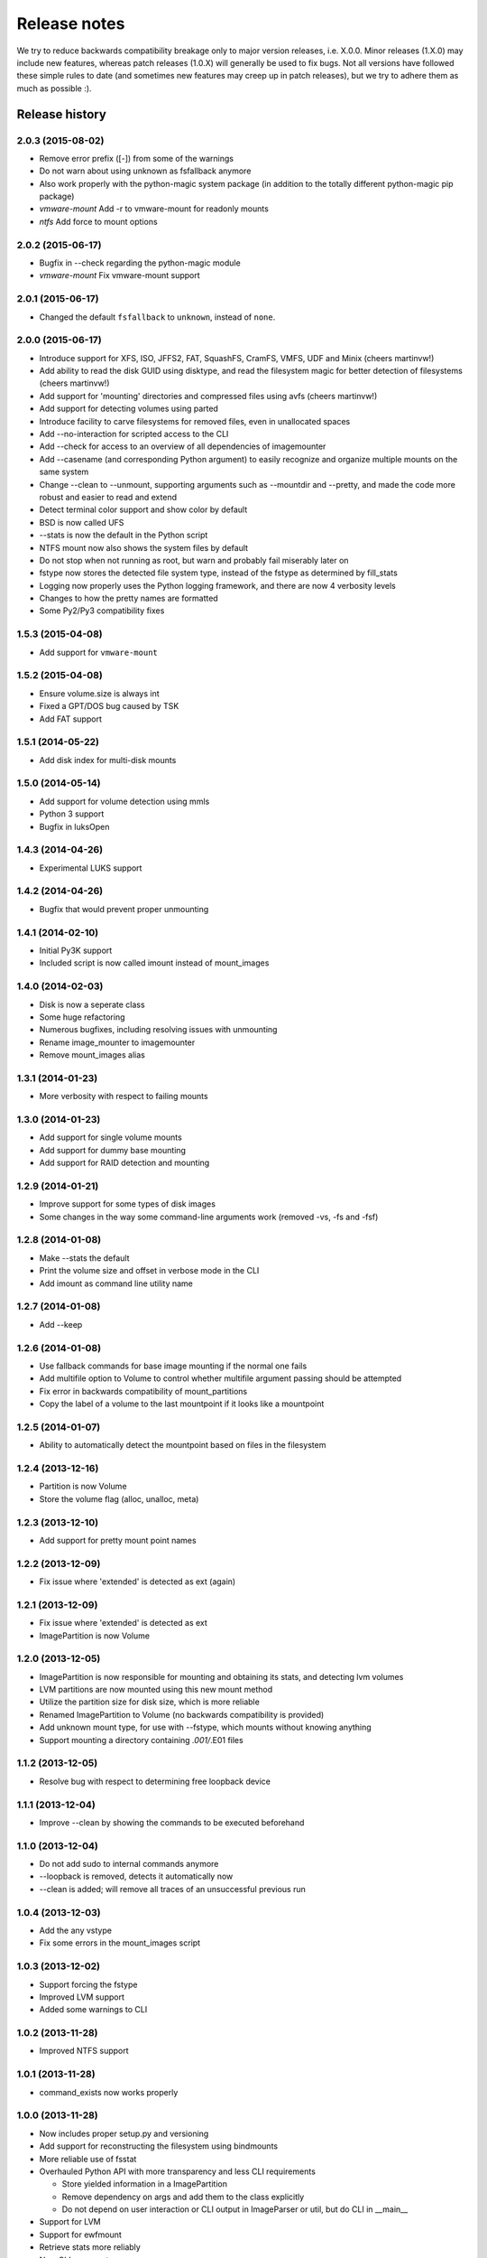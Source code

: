 Release notes
=============

We try to reduce backwards compatibility breakage only to major version releases, i.e. X.0.0. Minor releases (1.X.0) may include new features, whereas patch releases (1.0.X) will generally be used to fix bugs. Not all versions have followed these simple rules to date (and sometimes new features may creep up in patch releases), but we try to adhere them as much as possible :).

Release history
~~~~~~~~~~~~~~~

2.0.3 (2015-08-02)
------------------
* Remove error prefix ([-]) from some of the warnings
* Do not warn about using unknown as fsfallback anymore
* Also work properly with the python-magic system package (in addition to the totally different python-magic pip package)
* *vmware-mount* Add -r to vmware-mount for readonly mounts
* *ntfs* Add force to mount options

2.0.2 (2015-06-17)
------------------
* Bugfix in --check regarding the python-magic module
* *vmware-mount* Fix vmware-mount support

2.0.1 (2015-06-17)
------------------
* Changed the default ``fsfallback`` to ``unknown``, instead of ``none``.

2.0.0 (2015-06-17)
------------------
* Introduce support for XFS, ISO, JFFS2, FAT, SquashFS, CramFS, VMFS, UDF and Minix (cheers martinvw!)
* Add ability to read the disk GUID using disktype, and read the filesystem magic for better detection of filesystems (cheers martinvw!)
* Add support for 'mounting' directories and compressed files using avfs (cheers martinvw!)
* Add support for detecting volumes using parted
* Introduce facility to carve filesystems for removed files, even in unallocated spaces
* Add --no-interaction for scripted access to the CLI
* Add --check for access to an overview of all dependencies of imagemounter
* Add --casename (and corresponding Python argument) to easily recognize and organize multiple mounts on the same system
* Change --clean to --unmount, supporting arguments such as --mountdir and --pretty, and made the code more robust and easier to read and extend
* Detect terminal color support and show color by default

* BSD is now called UFS
* --stats is now the default in the Python script
* NTFS mount now also shows the system files by default
* Do not stop when not running as root, but warn and probably fail miserably later on
* fstype now stores the detected file system type, instead of the fstype as determined by fill_stats
* Logging now properly uses the Python logging framework, and there are now 4 verbosity levels
* Changes to how the pretty names are formatted
* Some Py2/Py3 compatibility fixes

1.5.3 (2015-04-08)
------------------
* Add support for ``vmware-mount``

1.5.2 (2015-04-08)
------------------
* Ensure volume.size is always int
* Fixed a GPT/DOS bug caused by TSK
* Add FAT support

1.5.1 (2014-05-22)
------------------
* Add disk index for multi-disk mounts

1.5.0 (2014-05-14)
------------------
* Add support for volume detection using mmls
* Python 3 support
* Bugfix in luksOpen

1.4.3 (2014-04-26)
------------------
* Experimental LUKS support

1.4.2 (2014-04-26)
------------------
* Bugfix that would prevent proper unmounting

1.4.1 (2014-02-10)
------------------
* Initial Py3K support
* Included script is now called imount instead of mount_images

1.4.0 (2014-02-03)
------------------
* Disk is now a seperate class
* Some huge refactoring
* Numerous bugfixes, including resolving issues with unmounting
* Rename image_mounter to imagemounter
* Remove mount_images alias

1.3.1 (2014-01-23)
------------------
* More verbosity with respect to failing mounts

1.3.0 (2014-01-23)
------------------
* Add support for single volume mounts
* Add support for dummy base mounting
* Add support for RAID detection and mounting

1.2.9 (2014-01-21)
------------------
* Improve support for some types of disk images
* Some changes in the way some command-line arguments work (removed -vs, -fs and -fsf)

1.2.8 (2014-01-08)
------------------
* Make --stats the default
* Print the volume size and offset in verbose mode in the CLI
* Add imount as command line utility name

1.2.7 (2014-01-08)
------------------
* Add --keep

1.2.6 (2014-01-08)
------------------
* Use fallback commands for base image mounting if the normal one fails
* Add multifile option to Volume to control whether multifile argument passing should be attempted
* Fix error in backwards compatibility of mount_partitions
* Copy the label of a volume to the last mountpoint if it looks like a mountpoint

1.2.5 (2014-01-07)
------------------
* Ability to automatically detect the mountpoint based on files in the filesystem

1.2.4 (2013-12-16)
------------------
* Partition is now Volume
* Store the volume flag (alloc, unalloc, meta)

1.2.3 (2013-12-10)
------------------
* Add support for pretty mount point names

1.2.2 (2013-12-09)
------------------
* Fix issue where 'extended' is detected as ext (again)

1.2.1 (2013-12-09)
------------------
* Fix issue where 'extended' is detected as ext
* ImagePartition is now Volume

1.2.0 (2013-12-05)
------------------
* ImagePartition is now responsible for mounting and obtaining its stats, and detecting lvm volumes
* LVM partitions are now mounted using this new mount method
* Utilize the partition size for disk size, which is more reliable
* Renamed ImagePartition to Volume (no backwards compatibility is provided)
* Add unknown mount type, for use with --fstype, which mounts without knowing anything
* Support mounting a directory containing *.001/*.E01 files

1.1.2 (2013-12-05)
------------------
* Resolve bug with respect to determining free loopback device

1.1.1 (2013-12-04)
------------------
* Improve --clean by showing the commands to be executed beforehand

1.1.0 (2013-12-04)
------------------
* Do not add sudo to internal commands anymore
* --loopback is removed, detects it automatically now
* --clean is added; will remove all traces of an unsuccessful previous run

1.0.4 (2013-12-03)
------------------
* Add the any vstype
* Fix some errors in the mount_images script

1.0.3 (2013-12-02)
------------------
* Support forcing the fstype
* Improved LVM support
* Added some warnings to CLI

1.0.2 (2013-11-28)
------------------
* Improved NTFS support

1.0.1 (2013-11-28)
------------------
* command_exists now works properly

1.0.0 (2013-11-28)
------------------
* Now includes proper setup.py and versioning
* Add support for reconstructing the filesystem using bindmounts
* More reliable use of fsstat
* Overhauled Python API with more transparency and less CLI requirements

  * Store yielded information in a ImagePartition
  * Remove dependency on args and add them to the class explicitly
  * Do not depend on user interaction or CLI output in ImageParser or util, but do CLI in __main__

* Support for LVM
* Support for ewfmount
* Retrieve stats more reliably
* New CLI arguments:

  * Colored output with --color
  * Wait for warnings with --wait
  * Support for automatic method with --method=auto
  * Specify custom mount dir with --mountdir
  * Specify explicit volume system type with --vstype
  * Specify explicit file system type with --fstype
  * Specify loopback device with --loopback (required by LVM support)
